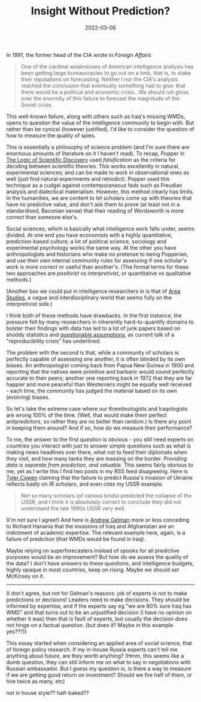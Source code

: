 #+TITLE: Insight Without Prediction?
#+DATE: 2022-03-06
#+DRAFT: true
#+hugo_base_dir: /Users/joshuafriedlander/Documents/pers/hugo_blog_source

In 1991, the former head of the CIA wrote in /Foreign Affairs/
#+begin_quote
One of the cardinal weaknesses of American intelligence analysis has been getting large bureaucracies to go out on a limb, that is, to stake their reputations on forecasting.  Neither I nor the CIA's analysts reached the conclusion that eventually something had to give: that there would be a political and economic crisis...We should not gloss over the enormity of this failure to forecast the magnitude of the Soviet crisis.
#+end_quote
This well-known failure, along with others such as Iraq's missing WMDs, opens to question the value of the intelligence community to begin with. But rather than be cynical (however justified), I'd like to consider the question of how to measure the quality of spies.

This is essentially a philosophy of science problem (and I'm sure there are enormous amounts of literature on it I haven't read). To recap, Popper in [[https://en.wikipedia.org/wiki/The_Logic_of_Scientific_Discovery][The Logic of Scientific Discovery]] used /falsification/ as the criteria for deciding between scientific theories. This works excellently in natural, experimental sciences; and can be made to work in observational ones as well (just find natural experiments and retrodict). Popper used this technique as a cudgel against contemporaneous fads such as Freudian analysis and dialectical materialism. However, this method clearly has limits. In the humanities, we are content to let scholars come up with theories that have no predictive value, and don't ask them to prove (at least not in a standardised, Baconian sense) that their reading of Wordsworth is more correct than someone else's.

Social sciences, which is basically what intelligence work falls under, seems divided. At one end you have economists with a highly quantitative, prediction-based culture; a lot of political science, sociology and experimental psychology works the same way. At the other you have anthropologists and historians who make no pretense to being Popperian, and use their own internal community rules for assessing if one scholar's work is more correct or useful than another's. (The formal terms for these two approaches are /positivist/ vs /interpretivist/, or quantitative vs qualitative methods.)

(Another box we could put in intelligence researchers in is that of [[https://en.wikipedia.org/wiki/Area_Studies][Area Studies]], a vague and interdisciplinary world that seems fully on the interpretivist side.)

I think both of these methods have drawbacks. In the first instance, the pressure felt by many researchers in inherently hard-to-quantify domains to bolster their findings with data has led to a lot of junk papers based on shoddy statistics and [[https://en.wikipedia.org/wiki/Psychology#WEIRD_bias][questionable assumptions]], as current talk of a "reproducibility crisis" has underlined.

The problem with the second is that, while a community of scholars is perfectly capable of assessing one another, it is often blinded by its own biases. An anthropologist coming back from Papua New Guinea in 1900 and reporting that the natives were primitive and barbaric would sound perfectly accurate to their peers; another one reporting back in 1972 that they are far happier and more peaceful than Westerners might be equally well received - each time, the community has judged the material based on its own (evolving) biases.

So let's take the extreme case where our Kremlinologists and Iraqologists are wrong 100% of the time. (Well, that would make them perfect antipredictors, so rather they are no better than random.) Is there any point in keeping them around? And if so, how do we measure their performance?

To me, the answer to the first question is obvious - you still need experts on countries you interact with just to answer simple questions such as what is making news headlines over there, what not to feed their diplomats when they visit, and how many tanks they are massing on the border. /Providing data is separate from prediction, and valuable./ This seems fairly obvious to me, yet as I write this I find two posts in my RSS feed disagreeing. Here is [[https://marginalrevolution.com/marginalrevolution/2022/05/how-did-the-ir-community-get-russia-ukraine-so-wrong.html][Tyler Cowen]] claiming that the failure to predict Russia's invasion of Ukraine reflects badly on IR scholars, and even cites my USSR example.
#+begin_quote
Not so many scholars (of various kinds) predicted the collapse of the USSR, and I think it is absolutely correct to conclude they did not understand the late 1980s USSR very well.
#+end_quote
(I'm not sure I agree!) And here is [[https://statmodeling.stat.columbia.edu/2022/05/29/b-s-pseudo-expertise-comes-from-many-directions/][Andrew Gelman]] more or less conceding to Richard Hanania that the invasions of Iraq and Afghanistan are an indictment of academic expertise. The relevant example here, again, is a failure of prediction (that WMDs would be found in Iraq).

Maybe relying on superforecasters instead of spooks for all predictive purposes would be an improvement? But how do we assess the quality of the data? I don't have answers to these questions, and intelligence budgets, highly opaque in most countries, keep on rising. Maybe we should set McKinsey on it.
---------
(I don't agree, but not for Gelman's reasons: job of experts is not to make predictions or decisions! Leaders need to make decisions. They should be informed by expertise, and if the experts say eg "we are 80% sure Iraq has WMD" and that turns out to be an unjustified decision (I have no opinion on whether it was) then that /is/ fault of experts, but usually the decision does not hinge on a factual question. (but does it? Maybe in this example yes???))

This essay started when considering an applied area of social science, that of foreign policy research. If my in-house Russia experts can't tell me anything about future, are they worth anything? (Hmm, this seems like a dumb question, they can still inform me on what to say in negotiations with Russian ambassador. But I guess my question is, is there a way to measure if we are getting good return on investment? Should we fire half of them, or hire twice as many, etc)


not in house style?? half-baked??

